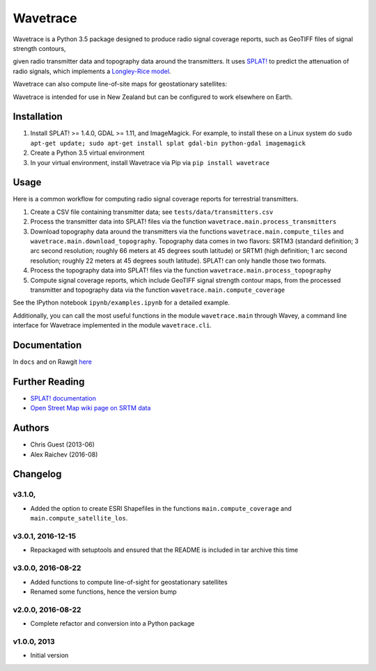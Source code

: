Wavetrace
*************
Wavetrace is a Python 3.5 package designed to produce radio signal coverage reports, such as GeoTIFF files of signal strength contours,

.. image:: docs/images/signal_strength_contours.png
    :width: 350px
    :align: left

.. image:: docs/images/legend.png
    :height: 350px

given radio transmitter data and topography data around the transmitters.
It uses `SPLAT! <http://www.qsl.net/kd2bd/splat.html>`_ to predict the attenuation of radio signals, which implements a `Longley-Rice model <https://en.wikipedia.org/wiki/Longley%E2%80%93Rice_model>`_.

Wavetrace can also compute line-of-site maps for geostationary satellites:

.. image:: docs/images/S36E173_satellite_los.png
    :width: 300px
    :align: center

Wavetrace is intended for use in New Zealand but can be configured to work elsewhere on Earth. 
 

Installation
============
1. Install SPLAT! >= 1.4.0, GDAL >= 1.11, and ImageMagick. For example, to install these on a Linux system do ``sudo apt-get update; sudo apt-get install splat gdal-bin python-gdal imagemagick``
2. Create a Python 3.5 virtual environment
3. In your virtual environment, install Wavetrace via Pip via ``pip install wavetrace``


Usage
=========
Here is a common workflow for computing radio signal coverage reports for terrestrial transmitters.

#. Create a CSV file containing transmitter data; see ``tests/data/transmitters.csv``
#. Process the transmitter data into SPLAT! files via the function ``wavetrace.main.process_transmitters``
#. Download topography data around the transmitters via the functions ``wavetrace.main.compute_tiles`` and ``wavetrace.main.download_topography``.  Topography data comes in two flavors: SRTM3 (standard definition; 3 arc second resolution; roughly 66 meters at 45 degrees south latitude) or SRTM1 (high definition; 1 arc second resolution; roughly 22 meters at 45 degrees south latitude). SPLAT! can only handle those two formats.
#. Process the topography data into SPLAT! files via the function ``wavetrace.main.process_topography``
#. Compute signal coverage reports, which include GeoTIFF signal strength contour maps, from the processed transmitter and topography data via the function ``wavetrace.main.compute_coverage``

See the IPython notebook ``ipynb/examples.ipynb`` for a detailed example.

Additionally, you can call the most useful functions in the module ``wavetrace.main`` through Wavey, a command line interface for Wavetrace implemented in the module ``wavetrace.cli``.


Documentation
==============
In ``docs`` and on Rawgit `here <https://rawgit.com/araichev/wavetrace/master/docs/_build/singlehtml/index.html>`_


Further Reading
================
- `SPLAT! documentation <http://www.qsl.net/kd2bd/splat.pdf>`_
- `Open Street Map wiki page on SRTM data <https://wiki.openstreetmap.org/wiki/SRTM>`_


Authors
=======
- Chris Guest (2013-06)
- Alex Raichev (2016-08)


Changelog
==========

v3.1.0, 
-------------------
- Added the option to create ESRI Shapefiles in the functions ``main.compute_coverage`` and ``main.compute_satellite_los``.


v3.0.1, 2016-12-15
-------------------
- Repackaged with setuptools and ensured that the README is included in tar archive this time


v3.0.0, 2016-08-22
-------------------
- Added functions to compute line-of-sight for geostationary satellites
- Renamed some functions, hence the version bump


v2.0.0, 2016-08-22
-------------------
- Complete refactor and conversion into a Python package


v1.0.0, 2013
--------------
- Initial version 